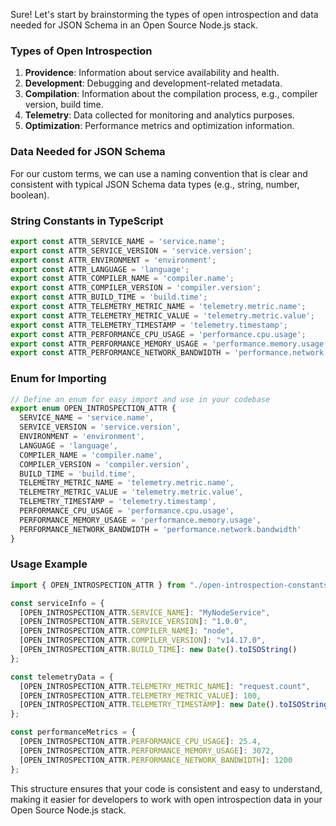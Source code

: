 Sure! Let's start by brainstorming the types of open introspection and data needed for JSON Schema
in an Open Source Node.js stack.

*** Types of Open Introspection

1. *Providence*: Information about service availability and health.
2. *Development*: Debugging and development-related metadata.
3. *Compilation*: Information about the compilation process, e.g., compiler version, build time.
4. *Telemetry*: Data collected for monitoring and analytics purposes.
5. *Optimization*: Performance metrics and optimization information.

*** Data Needed for JSON Schema

For our custom terms, we can use a naming convention that is clear and consistent with typical JSON
Schema data types (e.g., string, number, boolean).

*** String Constants in TypeScript
#+BEGIN_SRC typescript
export const ATTR_SERVICE_NAME = 'service.name';
export const ATTR_SERVICE_VERSION = 'service.version';
export const ATTR_ENVIRONMENT = 'environment';
export const ATTR_LANGUAGE = 'language';
export const ATTR_COMPILER_NAME = 'compiler.name';
export const ATTR_COMPILER_VERSION = 'compiler.version';
export const ATTR_BUILD_TIME = 'build.time';
export const ATTR_TELEMETRY_METRIC_NAME = 'telemetry.metric.name';
export const ATTR_TELEMETRY_METRIC_VALUE = 'telemetry.metric.value';
export const ATTR_TELEMETRY_TIMESTAMP = 'telemetry.timestamp';
export const ATTR_PERFORMANCE_CPU_USAGE = 'performance.cpu.usage';
export const ATTR_PERFORMANCE_MEMORY_USAGE = 'performance.memory.usage';
export const ATTR_PERFORMANCE_NETWORK_BANDWIDTH = 'performance.network.bandwidth';
#+END_SRC

*** Enum for Importing
#+BEGIN_SRC typescript
// Define an enum for easy import and use in your codebase
export enum OPEN_INTROSPECTION_ATTR {
  SERVICE_NAME = 'service.name',
  SERVICE_VERSION = 'service.version',
  ENVIRONMENT = 'environment',
  LANGUAGE = 'language',
  COMPILER_NAME = 'compiler.name',
  COMPILER_VERSION = 'compiler.version',
  BUILD_TIME = 'build.time',
  TELEMETRY_METRIC_NAME = 'telemetry.metric.name',
  TELEMETRY_METRIC_VALUE = 'telemetry.metric.value',
  TELEMETRY_TIMESTAMP = 'telemetry.timestamp',
  PERFORMANCE_CPU_USAGE = 'performance.cpu.usage',
  PERFORMANCE_MEMORY_USAGE = 'performance.memory.usage',
  PERFORMANCE_NETWORK_BANDWIDTH = 'performance.network.bandwidth'
}
#+END_SRC

*** Usage Example
#+BEGIN_SRC typescript
import { OPEN_INTROSPECTION_ATTR } from "./open-introspection-constants";

const serviceInfo = {
  [OPEN_INTROSPECTION_ATTR.SERVICE_NAME]: "MyNodeService",
  [OPEN_INTROSPECTION_ATTR.SERVICE_VERSION]: "1.0.0",
  [OPEN_INTROSPECTION_ATTR.COMPILER_NAME]: "node",
  [OPEN_INTROSPECTION_ATTR.COMPILER_VERSION]: "v14.17.0",
  [OPEN_INTROSPECTION_ATTR.BUILD_TIME]: new Date().toISOString()
};

const telemetryData = {
  [OPEN_INTROSPECTION_ATTR.TELEMETRY_METRIC_NAME]: "request.count",
  [OPEN_INTROSPECTION_ATTR.TELEMETRY_METRIC_VALUE]: 100,
  [OPEN_INTROSPECTION_ATTR.TELEMETRY_TIMESTAMP]: new Date().toISOString()
};

const performanceMetrics = {
  [OPEN_INTROSPECTION_ATTR.PERFORMANCE_CPU_USAGE]: 25.4,
  [OPEN_INTROSPECTION_ATTR.PERFORMANCE_MEMORY_USAGE]: 3072,
  [OPEN_INTROSPECTION_ATTR.PERFORMANCE_NETWORK_BANDWIDTH]: 1200
};
#+END_SRC

This structure ensures that your code is consistent and easy to understand, making it easier for
developers to work with open introspection data in your Open Source Node.js stack.

